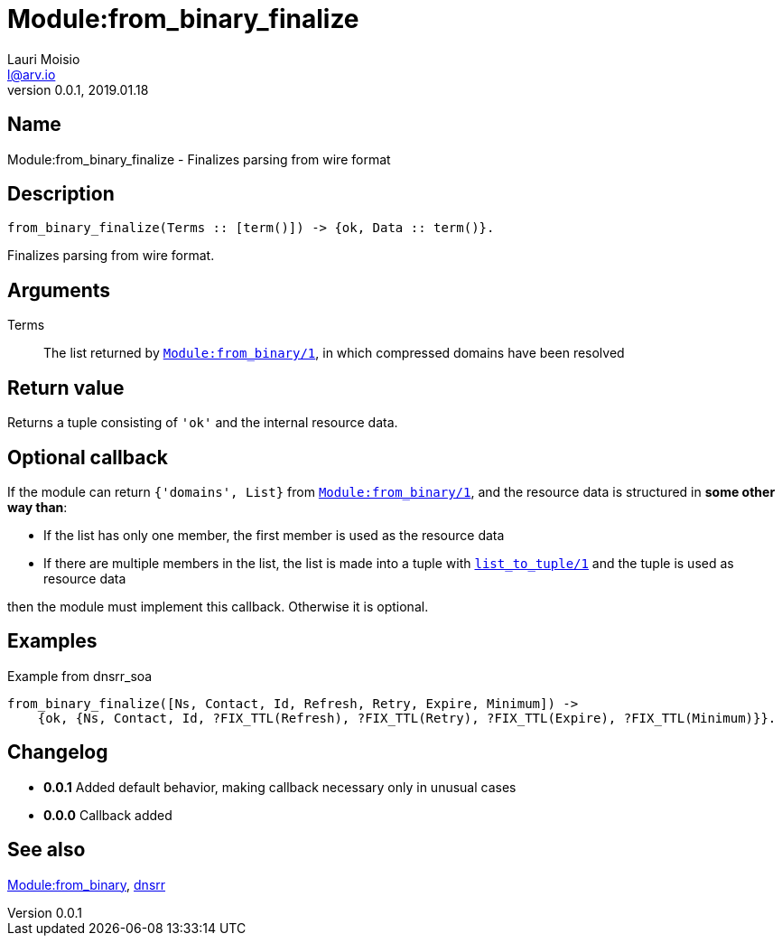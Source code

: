 = Module:from_binary_finalize
Lauri Moisio <l@arv.io>
Version 0.0.1, 2019.01.18
:ext-relative: {outfilesuffix}

== Name

Module:from_binary_finalize - Finalizes parsing from wire format

== Description

[source,erlang]
----
from_binary_finalize(Terms :: [term()]) -> {ok, Data :: term()}.
----

Finalizes parsing from wire format.

== Arguments

Terms::

The list returned by link:dnsrr.callback.from_binary{ext-relative}[`Module:from_binary/1`], in which compressed domains have been resolved

== Return value

Returns a tuple consisting of `'ok'` and the internal resource data.

== Optional callback

If the module can return `{'domains', List}` from link:dnsrr.callback.from_binary{ext-relative}[`Module:from_binary/1`], and the resource data is structured in *some other way than*:

* If the list has only one member, the first member is used as the resource data
* If there are multiple members in the list, the list is made into a tuple with link:http://erlang.org/doc/man/erlang.html#list_to_tuple-1[`list_to_tuple/1`] and the tuple is used as resource data

then the module must implement this callback. Otherwise it is optional.

== Examples

.Example from dnsrr_soa
[source,erlang]
----
from_binary_finalize([Ns, Contact, Id, Refresh, Retry, Expire, Minimum]) ->
    {ok, {Ns, Contact, Id, ?FIX_TTL(Refresh), ?FIX_TTL(Retry), ?FIX_TTL(Expire), ?FIX_TTL(Minimum)}}.
----

== Changelog

* *0.0.1* Added default behavior, making callback necessary only in unusual cases
* *0.0.0* Callback added

== See also

link:dnsrr.callback.from_binary{ext-relative}[Module:from_binary],
link:dnsrr{ext-relative}[dnsrr]
